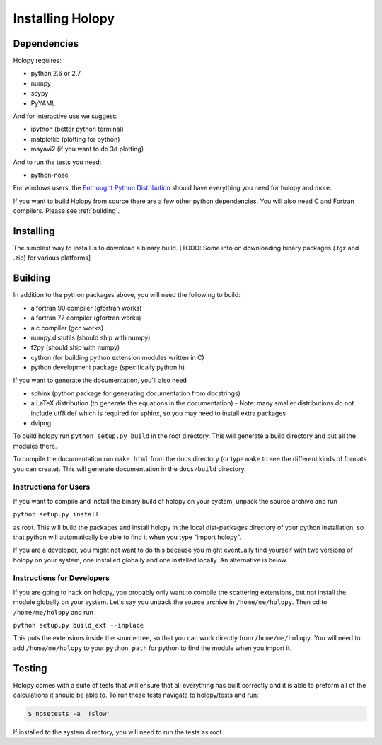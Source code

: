 Installing Holopy
=========================

Dependencies
------------

Holopy requires:

* python 2.6 or 2.7
* numpy
* scypy
* PyYAML

And for interactive use we suggest:

* ipython (better python terminal)
* matplotlib (plotting for python)
* mayavi2 (if you want to do 3d plotting)

And to run the tests you need:

* python-nose

For windows users, the `Enthought Python Distribution <http://www.enthought.com/products/epd.php>`_
should have everything you need for holopy and more. 

If you want to build Holopy from source there are a few other python
dependencies.  You will also need C and Fortran compilers.  Please see
:ref:`building`.

Installing
----------

The simplest way to install is to download a binary build.  [TODO:
Some info on downloading binary packages (.tgz and .zip) for various
platforms] 

.. _building:

Building
--------

In addition to the python packages above, you will need the following
to build:

* a fortran 90 compiler (gfortran works)
* a fortran 77 compiler (gfortran works)
* a c compiler (gcc works)
* numpy.distutils (should ship with numpy)
* f2py (should ship with numpy)
* cython (for building python extension modules written in C)
* python development package (specifically python.h)

If you want to generate the documentation, you'll also need

* sphinx (python package for generating documentation from docstrings)
* a LaTeX distribution (to generate the equations in the documentation) - Note: many smaller distributions do not include utf8.def which is required for sphinx, so you may need to install extra packages
* dvipng

To build holopy run ``python setup.py build`` in the root directory.
This will generate a build directory and put all the modules there.

To compile the documentation run ``make html`` from the docs directory
(or type ``make`` to see the different kinds of formats you can
create).  This will generate documentation in the ``docs/build``
directory.




Instructions for Users
^^^^^^^^^^^^^^^^^^^^^^

If you want to compile and install the binary build of holopy on your
system, unpack the source archive and run

``python setup.py install``

as root.  This will build the packages and install holopy in the local
dist-packages directory of your python installation, so that python
will automatically be able to find it when you type "import holopy".

If you are a developer, you might not want to do this because you
might eventually find yourself with two versions of holopy on your
system, one installed globally and one installed locally.  An
alternative is below.


Instructions for Developers
^^^^^^^^^^^^^^^^^^^^^^^^^^^

If you are going to hack on holopy, you probably only want to compile
the scattering extensions, but not install the module globally on your
system.  Let's say you unpack the source archive in
``/home/me/holopy``.  Then cd to ``/home/me/holopy`` and run

``python setup.py build_ext --inplace``

This puts the extensions inside the source tree, so that you can work
directly from ``/home/me/holopy``.  You will need to add
``/home/me/holopy`` to your ``python_path`` for python to find the
module when you import it.

Testing
-------
Holopy comes with a suite of tests that will ensure that all everything has built correctly and it is able to preform all of the calculations it should be able to.
To run these tests navigate to holopy/tests and run:

.. sourcecode:: bash

    $ nosetests -a '!slow'

If installed to the system directory, you will need to run the tests as root.  
